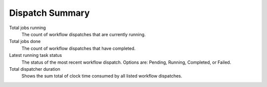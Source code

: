 ================
Dispatch Summary
================

.. image:: ../images/dispatch_summary_banner.png
   :align: center

Total jobs running
    The count of workflow dispatches that are currently running.
Total jobs done
    The count of workflow dispatches that have completed.
Latest running task status
    The status of the most recent workflow dispatch. Options are: Pending, Running, Completed, or Failed.
Total dispatcher duration
    Shows the sum total of clock time consumed by all listed workflow dispatches.
